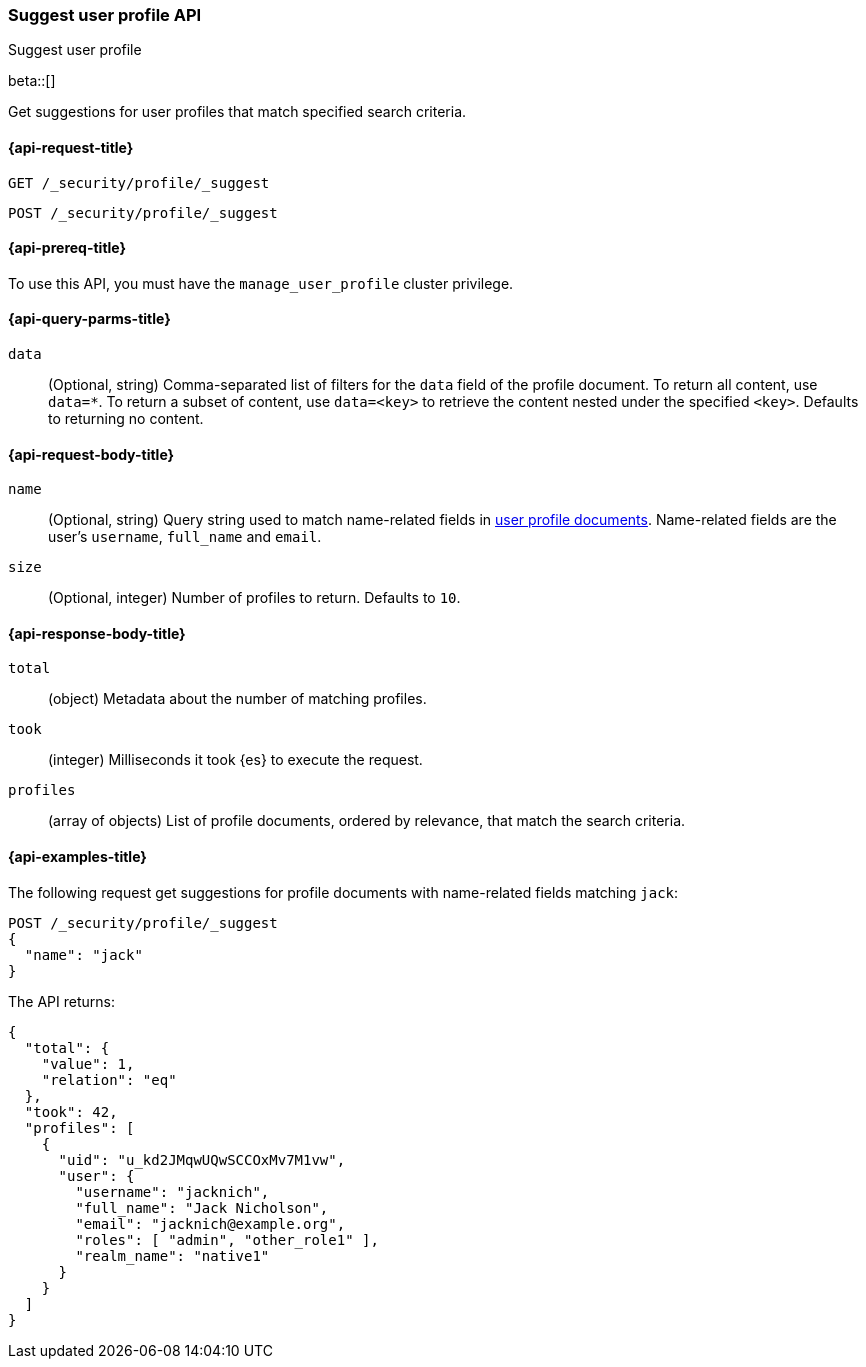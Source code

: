 [role="xpack"]
[[security-api-suggest-user-profile]]
=== Suggest user profile API
++++
<titleabbrev>Suggest user profile</titleabbrev>
++++

beta::[]

Get suggestions for user profiles that match specified search criteria.

[[security-api-suggest-user-profile-request]]
==== {api-request-title}

`GET /_security/profile/_suggest`

`POST /_security/profile/_suggest`

[[security-api-suggest-user-profile-prereqs]]
==== {api-prereq-title}

To use this API, you must have the `manage_user_profile` cluster privilege.

[[security-api-suggest-user-profile-query-params]]
==== {api-query-parms-title}

`data`::
(Optional, string) Comma-separated list of filters for the `data` field of
the profile document. To return all content, use `data=*`. To return a
subset of content, use `data=<key>` to retrieve the content nested under the
specified `<key>`. Defaults to returning no content.

[[security-api-suggest-user-profile-request-body]]
==== {api-request-body-title}

`name`::
(Optional, string)
Query string used to match name-related fields in <<security-api-activate-user-profile-desc,user profile documents>>. Name-related fields are the user's `username`, `full_name` and `email`.

`size`::
(Optional, integer)
Number of profiles to return. Defaults to `10`.

[[security-api-suggest-user-profile-response-body]]
==== {api-response-body-title}


`total`::
(object)
Metadata about the number of matching profiles.

`took`::
(integer)
Milliseconds it took {es} to execute the request.

`profiles`::
(array of objects)
List of profile documents, ordered by relevance, that match the search criteria.

[[security-api-suggest-user-profile-example]]
==== {api-examples-title}

The following request get suggestions for profile documents with name-related fields
matching `jack`:

[source,console]
----
POST /_security/profile/_suggest
{
  "name": "jack"
}
----
// TEST[skip:TODO setup and tests will be possible once the profile uid is predictable]

The API returns:

[source,js]
----
{
  "total": {
    "value": 1,
    "relation": "eq"
  },
  "took": 42,
  "profiles": [
    {
      "uid": "u_kd2JMqwUQwSCCOxMv7M1vw",
      "user": {
        "username": "jacknich",
        "full_name": "Jack Nicholson",
        "email": "jacknich@example.org",
        "roles": [ "admin", "other_role1" ],
        "realm_name": "native1"
      }
    }
  ]
}
----
// NOTCONSOLE
